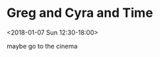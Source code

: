 * Greg and Cyra and Time
  :PROPERTIES:
  :LINK: [[https://www.google.com/calendar/event?eid=NWc1dHR2dWM4aDB1b3Y5ZnU5djRrNGlndmogczVpZGM5MmNoY2sxY3BkbDFnOHBlaW5zYnNAZw][Go to gcal web page]]
  :ID: 5g5ttvuc8h0uov9fu9v4k4igvj
  :END:

  <2018-01-07 Sun 12:30-18:00>

maybe go to the cinema
